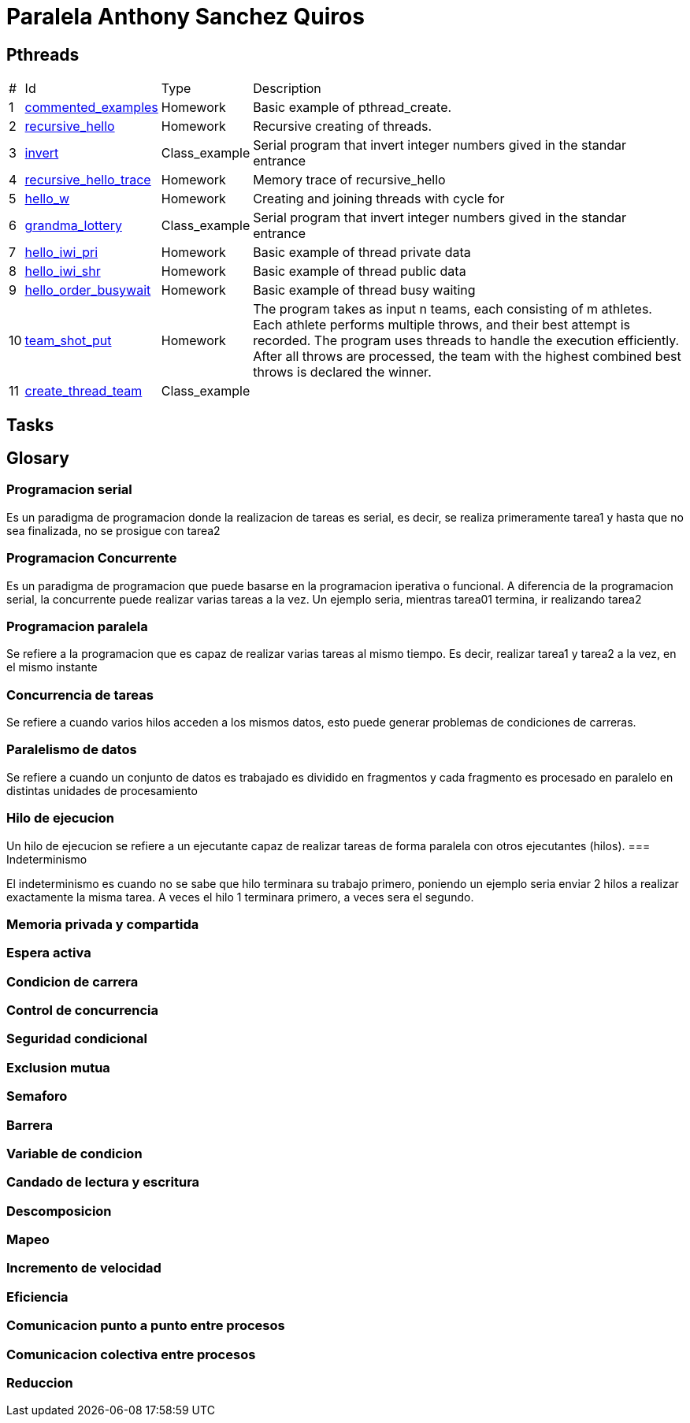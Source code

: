 = Paralela Anthony Sanchez Quiros

== Pthreads

[%autowidth]
|===
|# |Id |Type |Description
|1 |link:pthreads/commented_examples[commented_examples] |Homework | Basic
example of pthread_create.
|2 |link:pthreads/recursive_hello[recursive_hello] |Homework | Recursive
creating of threads.
|3 |link:pthreads/invert[invert] |Class_example |Serial program that invert
integer numbers gived in the standar entrance
|4 |link:pthreads/recursive_hello/trace[recursive_hello_trace] |Homework |
Memory trace of recursive_hello
|5 |link:pthreads/hello_w[hello_w] |Homework | Creating and joining threads
with cycle for
|6 |link:pthreads/grandma_lottery[grandma_lottery] |Class_example |Serial
program that invert integer numbers gived in the standar entrance
|7 |link:pthreads/hello_iwi_pri[hello_iwi_pri] |Homework | Basic example of
thread private data
|8 |link:pthreads/hello_iwi_shr[hello_iwi_shr] |Homework | Basic example of
thread public data
|9 |link:pthreads/hello_order_busywait[hello_order_busywait] |Homework | Basic
example of thread busy waiting
|10 |link:pthreads/team_shot_put[team_shot_put] |Homework | The program takes as
input n teams, each consisting of m athletes. Each athlete performs multiple
throws, and their best attempt is recorded. The program uses threads to handle
the execution efficiently. After all throws are processed, the team with the
highest combined best throws is declared the winner.
|11 |link:pthreads/create_thread_team[create_thread_team] |Class_example |
|===

== Tasks

== Glosary

=== Programacion serial

Es un paradigma de programacion donde la realizacion de tareas es serial, es decir, se realiza primeramente tarea1 y hasta que no sea
finalizada, no se prosigue con tarea2


=== Programacion Concurrente

Es un paradigma de programacion que puede basarse en la programacion iperativa o funcional. A diferencia de la programacion serial, la concurrente puede realizar varias tareas a la vez. Un ejemplo seria, mientras tarea01 termina, ir realizando tarea2


=== Programacion paralela

Se refiere a la programacion que es capaz de realizar varias tareas al mismo tiempo. Es decir, realizar tarea1 y tarea2 a la vez, en el mismo instante


=== Concurrencia de tareas

Se refiere a cuando varios hilos acceden a los mismos datos, esto puede generar problemas de condiciones de carreras.


=== Paralelismo de datos

Se refiere a cuando un conjunto de datos es trabajado es dividido en fragmentos y cada fragmento es procesado en paralelo en distintas unidades de procesamiento


=== Hilo de ejecucion

Un hilo de ejecucion se refiere a un ejecutante capaz de realizar tareas de forma paralela con otros ejecutantes (hilos).
=== Indeterminismo

El indeterminismo es cuando no se sabe que hilo terminara su trabajo primero, poniendo un ejemplo seria enviar 2 hilos a realizar exactamente la misma tarea. A veces el hilo 1 terminara primero, a veces sera el segundo.


=== Memoria privada y compartida
=== Espera activa
=== Condicion de carrera
=== Control de concurrencia
=== Seguridad condicional
=== Exclusion mutua
=== Semaforo
=== Barrera
=== Variable de condicion
=== Candado de lectura y escritura
=== Descomposicion
=== Mapeo
=== Incremento de velocidad
=== Eficiencia
=== Comunicacion punto a punto entre procesos
=== Comunicacion colectiva entre procesos
=== Reduccion
